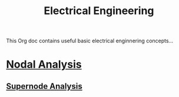 :PROPERTIES:
:ID:       767805c6-9e48-4298-b876-40031aed2d97
:END:
#+title: Electrical Engineering
This Org doc contains useful basic electrical enginnering concepts...
* [[id:31c4554f-6503-4334-a36c-c60ff683483a][Nodal Analysis]]
** [[id:dc2270ee-bb60-4efa-8549-de708ff05231][Supernode Analysis]]
